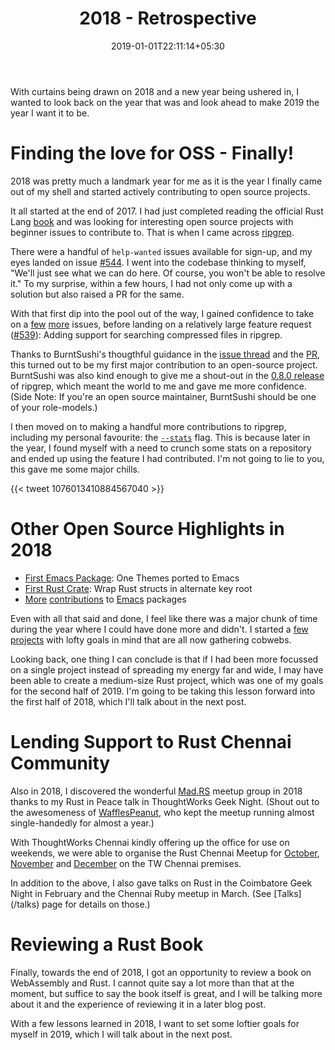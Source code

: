 #+title: 2018 - Retrospective
#+slug: "2018-retrospective"
#+date: 2019-01-01T22:11:14+05:30
#+type: post
#+toc: false
#+tags[]: personal, retrospective
#+categories[]: Personal

With curtains being drawn on 2018 and a new year being ushered in, I
wanted to look back on the year that was and look ahead to make 2019
the year I want it to be.

* Finding the love for OSS - Finally!
2018 was pretty much a landmark year for me as it is the year I
finally came out of my shell and started actively contributing to open
source projects.

It all started at the end of 2017. I had just completed reading the
official Rust Lang [[https://doc.rust-lang.org/book/][book]] and was looking for interesting open source
projects with beginner issues to contribute to. That is when I came
across [[https://github.com/BurntSushi/ripgrep][ripgrep]].

There were a handful of =help-wanted= issues available for sign-up, and
my eyes landed on issue [[https://github.com/BurntSushi/ripgrep/issues/544][#544]]. I went into the codebase thinking to
myself, "We'll just see what we can do here. Of course, you won't be
able to resolve it." To my surprise, within a few hours, I had not
only come up with a solution but also raised a PR for the same.

With that first dip into the pool out of the way, I gained confidence
to take on a [[https://github.com/BurntSushi/ripgrep/commit/b6177f0459044a7e3fb882ecda9c80e44e4d95de][few]] [[https://github.com/BurntSushi/ripgrep/commit/14779ed0ea5d28aaa6c04dff3be77989f9fd2836][more]] issues, before landing on a relatively large
feature request ([[https://github.com/BurntSushi/ripgrep/issues/539][#539]]): Adding support for searching compressed files
in ripgrep.

Thanks to BurntSushi's thougthful guidance in the [[https://github.com/BurntSushi/ripgrep/issues/539][issue thread]] and the
[[https://github.com/BurntSushi/ripgrep/pull/751][PR]], this turned out to be my first major contribution to an
open-source project. BurntSushi was also kind enough to give me a
shout-out in the [[https://github.com/BurntSushi/ripgrep/releases/tag/0.8.0][0.8.0 release]] of ripgrep, which meant the world to me
and gave me more confidence. (Side Note: If you're an open source
maintainer, BurntSushi should be one of your role-models.)

I then moved on to making a handful more contributions to ripgrep,
including my personal favourite: the [[https://github.com/BurntSushi/ripgrep/pull/799][=--stats=]] flag. This is because
later in the year, I found myself with a need to crunch some stats on
a repository and ended up using the feature I had contributed. I'm not
going to lie to you, this gave me some major chills.

{{< tweet 1076013410884567040 >}}
* Other Open Source Highlights in 2018
- [[https://github.com/balajisivaraman/emacs-one-themes][First Emacs Package]]: One Themes ported to Emacs
- [[https://github.com/balajisivaraman/serde_struct_wrapper][First Rust Crate]]: Wrap Rust structs in alternate key root
- [[https://github.com/alphapapa/org-super-agenda][More]] [[https://github.com/emacs-evil/evil-collection/][contributions]] to [[https://github.com/AndreaCrotti/yasnippet-snippets][Emacs]] packages

Even with all that said and done, I feel like there was a major chunk
of time during the year where I could have done more and didn't. I
started a [[https://github.com/balajisivaraman/realword-warp][few]] [[https://github.com/balajisivaraman/gprompt][projects]] with lofty goals in mind that are all now
gathering cobwebs.

Looking back, one thing I can conclude is that if I had been more
focussed on a single project instead of spreading my energy far and
wide, I may have been able to create a medium-size Rust project, which
was one of my goals for the second half of 2019. I'm going to be
taking this lesson forward into the first half of 2018, which I'll
talk about in the next post.
* Lending Support to Rust Chennai Community
Also in 2018, I discovered the wonderful
[[https://www.meetup.com/mad-rs/][Mad.RS]] meetup group in 2018 thanks
to my Rust in Peace talk in ThoughtWorks Geek Night. (Shout out to the
awesomeness of [[https://twitter.com/wafflespeanut][WafflesPeanut]], who
kept the meetup running almost single-handedly for almost a year.)

With ThoughtWorks Chennai kindly offering up the office for use on
weekends, we were able to organise the Rust Chennai Meetup for
[[https://www.meetup.com/mad-rs/events/255531371/][October]], [[https://www.meetup.com/mad-rs/events/256339435/][November]] and [[https://www.meetup.com/mad-rs/events/257072971/][December]] on the TW Chennai premises.

In addition to the above, I also gave talks on Rust in the Coimbatore
Geek Night in February and the Chennai Ruby meetup in March. (See
[Talks](/talks) page for details on those.)
* Reviewing a Rust Book
Finally, towards the end of 2018, I got an opportunity to review a
book on WebAssembly and Rust. I cannot quite say a lot more than that
at the moment, but suffice to say the book itself is great, and I will
be talking more about it and the experience of reviewing it in a later
blog post.

With a few lessons learned in 2018, I want to set some loftier goals
for myself in 2019, which I will talk about in the next post.
